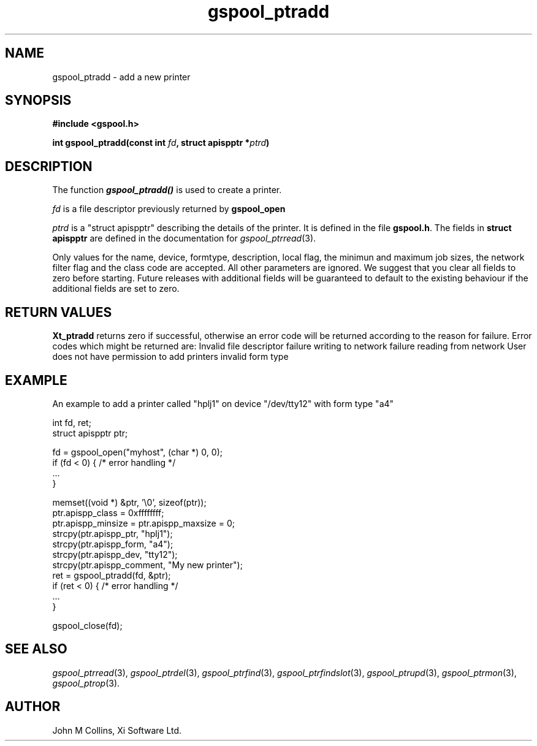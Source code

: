 .\" Automatically generated by Pod::Man v1.37, Pod::Parser v1.32
.\"
.\" Standard preamble:
.\" ========================================================================
.de Sh \" Subsection heading
.br
.if t .Sp
.ne 5
.PP
\fB\\$1\fR
.PP
..
.de Sp \" Vertical space (when we can't use .PP)
.if t .sp .5v
.if n .sp
..
.de Vb \" Begin verbatim text
.ft CW
.nf
.ne \\$1
..
.de Ve \" End verbatim text
.ft R
.fi
..
.\" Set up some character translations and predefined strings.  \*(-- will
.\" give an unbreakable dash, \*(PI will give pi, \*(L" will give a left
.\" double quote, and \*(R" will give a right double quote.  | will give a
.\" real vertical bar.  \*(C+ will give a nicer C++.  Capital omega is used to
.\" do unbreakable dashes and therefore won't be available.  \*(C` and \*(C'
.\" expand to `' in nroff, nothing in troff, for use with C<>.
.tr \(*W-|\(bv\*(Tr
.ds C+ C\v'-.1v'\h'-1p'\s-2+\h'-1p'+\s0\v'.1v'\h'-1p'
.ie n \{\
.    ds -- \(*W-
.    ds PI pi
.    if (\n(.H=4u)&(1m=24u) .ds -- \(*W\h'-12u'\(*W\h'-12u'-\" diablo 10 pitch
.    if (\n(.H=4u)&(1m=20u) .ds -- \(*W\h'-12u'\(*W\h'-8u'-\"  diablo 12 pitch
.    ds L" ""
.    ds R" ""
.    ds C` ""
.    ds C' ""
'br\}
.el\{\
.    ds -- \|\(em\|
.    ds PI \(*p
.    ds L" ``
.    ds R" ''
'br\}
.\"
.\" If the F register is turned on, we'll generate index entries on stderr for
.\" titles (.TH), headers (.SH), subsections (.Sh), items (.Ip), and index
.\" entries marked with X<> in POD.  Of course, you'll have to process the
.\" output yourself in some meaningful fashion.
.if \nF \{\
.    de IX
.    tm Index:\\$1\t\\n%\t"\\$2"
..
.    nr % 0
.    rr F
.\}
.\"
.\" For nroff, turn off justification.  Always turn off hyphenation; it makes
.\" way too many mistakes in technical documents.
.hy 0
.if n .na
.\"
.\" Accent mark definitions (@(#)ms.acc 1.5 88/02/08 SMI; from UCB 4.2).
.\" Fear.  Run.  Save yourself.  No user-serviceable parts.
.    \" fudge factors for nroff and troff
.if n \{\
.    ds #H 0
.    ds #V .8m
.    ds #F .3m
.    ds #[ \f1
.    ds #] \fP
.\}
.if t \{\
.    ds #H ((1u-(\\\\n(.fu%2u))*.13m)
.    ds #V .6m
.    ds #F 0
.    ds #[ \&
.    ds #] \&
.\}
.    \" simple accents for nroff and troff
.if n \{\
.    ds ' \&
.    ds ` \&
.    ds ^ \&
.    ds , \&
.    ds ~ ~
.    ds /
.\}
.if t \{\
.    ds ' \\k:\h'-(\\n(.wu*8/10-\*(#H)'\'\h"|\\n:u"
.    ds ` \\k:\h'-(\\n(.wu*8/10-\*(#H)'\`\h'|\\n:u'
.    ds ^ \\k:\h'-(\\n(.wu*10/11-\*(#H)'^\h'|\\n:u'
.    ds , \\k:\h'-(\\n(.wu*8/10)',\h'|\\n:u'
.    ds ~ \\k:\h'-(\\n(.wu-\*(#H-.1m)'~\h'|\\n:u'
.    ds / \\k:\h'-(\\n(.wu*8/10-\*(#H)'\z\(sl\h'|\\n:u'
.\}
.    \" troff and (daisy-wheel) nroff accents
.ds : \\k:\h'-(\\n(.wu*8/10-\*(#H+.1m+\*(#F)'\v'-\*(#V'\z.\h'.2m+\*(#F'.\h'|\\n:u'\v'\*(#V'
.ds 8 \h'\*(#H'\(*b\h'-\*(#H'
.ds o \\k:\h'-(\\n(.wu+\w'\(de'u-\*(#H)/2u'\v'-.3n'\*(#[\z\(de\v'.3n'\h'|\\n:u'\*(#]
.ds d- \h'\*(#H'\(pd\h'-\w'~'u'\v'-.25m'\f2\(hy\fP\v'.25m'\h'-\*(#H'
.ds D- D\\k:\h'-\w'D'u'\v'-.11m'\z\(hy\v'.11m'\h'|\\n:u'
.ds th \*(#[\v'.3m'\s+1I\s-1\v'-.3m'\h'-(\w'I'u*2/3)'\s-1o\s+1\*(#]
.ds Th \*(#[\s+2I\s-2\h'-\w'I'u*3/5'\v'-.3m'o\v'.3m'\*(#]
.ds ae a\h'-(\w'a'u*4/10)'e
.ds Ae A\h'-(\w'A'u*4/10)'E
.    \" corrections for vroff
.if v .ds ~ \\k:\h'-(\\n(.wu*9/10-\*(#H)'\s-2\u~\d\s+2\h'|\\n:u'
.if v .ds ^ \\k:\h'-(\\n(.wu*10/11-\*(#H)'\v'-.4m'^\v'.4m'\h'|\\n:u'
.    \" for low resolution devices (crt and lpr)
.if \n(.H>23 .if \n(.V>19 \
\{\
.    ds : e
.    ds 8 ss
.    ds o a
.    ds d- d\h'-1'\(ga
.    ds D- D\h'-1'\(hy
.    ds th \o'bp'
.    ds Th \o'LP'
.    ds ae ae
.    ds Ae AE
.\}
.rm #[ #] #H #V #F C
.\" ========================================================================
.\"
.IX Title "gspool_ptradd 3"
.TH gspool_ptradd 3 "2008-07-12" "GNUspool Release 23" "GNUspool Print Manager"
.SH "NAME"
gspool_ptradd \- add a new printer
.SH "SYNOPSIS"
.IX Header "SYNOPSIS"
\&\fB#include <gspool.h>\fR
.PP

\&\fBint gspool_ptradd(const int\fR
\&\fIfd\fR\fB, struct apispptr *\fR\fIptrd\fR\fB)\fR
.SH "DESCRIPTION"
.IX Header "DESCRIPTION"
The function \fB\f(BIgspool_ptradd()\fB\fR is used to create a printer.
.PP
\&\fIfd\fR is a file descriptor previously returned by \fBgspool_open\fR
.PP
\&\fIptrd\fR is a \f(CW\*(C`struct apispptr\*(C'\fR describing the details of the
printer. It is defined in the file \fBgspool.h\fR.
The fields in \fBstruct apispptr\fR are defined in the documentation for
\fIgspool_ptrread\fR\|(3).

.PP
Only values for the name, device, formtype, description, local flag, the minimun
and maximum job sizes, the network filter flag and the class code are
accepted. All other parameters are ignored. We suggest that you clear
all fields to zero before starting. Future releases with additional
fields will be guaranteed to default to the existing behaviour if the
additional fields are set to zero.
.SH "RETURN VALUES"
.IX Header "RETURN VALUES"
\&\fBXt_ptradd\fR returns zero if successful, otherwise an error code will
be returned according to the reason for failure.
Error codes which might be returned are:
.Ip "GSPOOL_INVALID_FD" 8
Invalid file descriptor
.Ip "GSPOOL_BADWRITE" 8
failure writing to network
.Ip "GSPOOL_BADREAD" 8
failure reading from network
.Ip "GSPOOL_NOPERM" 8
User does not have permission to add printers
.Ip "GSPOOL_BAD_FORM" 8
invalid form type

.SH "EXAMPLE"
.IX Header "EXAMPLE"
An example to add a printer called \f(CW\*(C`hplj1\*(C'\fR on device \f(CW\*(C`/dev/tty12\*(C'\fR with form type \f(CW\*(C`a4\*(C'\fR
.PP
.Vb 2
\& int fd, ret;
\& struct apispptr ptr;
.Ve
.PP
.Vb 4
\& fd = gspool_open("myhost", (char *) 0, 0);
\& if (fd < 0) { /* error handling */
\&     ...
\& }
.Ve
.PP
.Vb 11
\& memset((void *) &ptr, '\e0', sizeof(ptr));
\& ptr.apispp_class = 0xffffffff;
\& ptr.apispp_minsize = ptr.apispp_maxsize = 0;
\& strcpy(ptr.apispp_ptr, "hplj1");
\& strcpy(ptr.apispp_form, "a4");
\& strcpy(ptr.apispp_dev, "tty12");
\& strcpy(ptr.apispp_comment, "My new printer");
\& ret = gspool_ptradd(fd, &ptr);
\& if (ret < 0) { /* error handling */
\&     ...
\& }
.Ve
.PP
.Vb 1
\& gspool_close(fd);
.Ve
.SH "SEE ALSO"
.IX Header "SEE ALSO"
\&\fIgspool_ptrread\fR\|(3),
\&\fIgspool_ptrdel\fR\|(3),
\&\fIgspool_ptrfind\fR\|(3),
\&\fIgspool_ptrfindslot\fR\|(3),
\&\fIgspool_ptrupd\fR\|(3),
\&\fIgspool_ptrmon\fR\|(3),
\&\fIgspool_ptrop\fR\|(3).
.SH "AUTHOR"
.IX Header "AUTHOR"
John M Collins, Xi Software Ltd.
